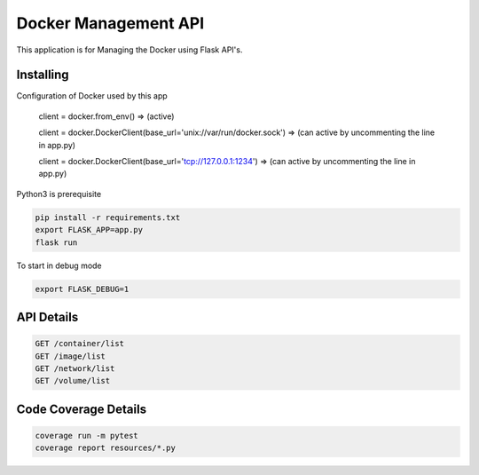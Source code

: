 Docker Management API
====================

This application is for Managing the Docker using Flask API's.

Installing
----------

Configuration of Docker used by this app

    client = docker.from_env()   => (active)

    client = docker.DockerClient(base_url='unix://var/run/docker.sock') => (can active by uncommenting the line in app.py)
    
    client = docker.DockerClient(base_url='tcp://127.0.0.1:1234') => (can active by uncommenting the line in app.py)

Python3 is prerequisite

.. code-block:: text

    pip install -r requirements.txt
    export FLASK_APP=app.py
    flask run

To start in debug mode

.. code-block:: text

    export FLASK_DEBUG=1

API Details
----------------

.. code-block:: text

    GET /container/list
    GET /image/list
    GET /network/list
    GET /volume/list

Code Coverage Details
---------------------

.. code-block:: text

    coverage run -m pytest
    coverage report resources/*.py
    